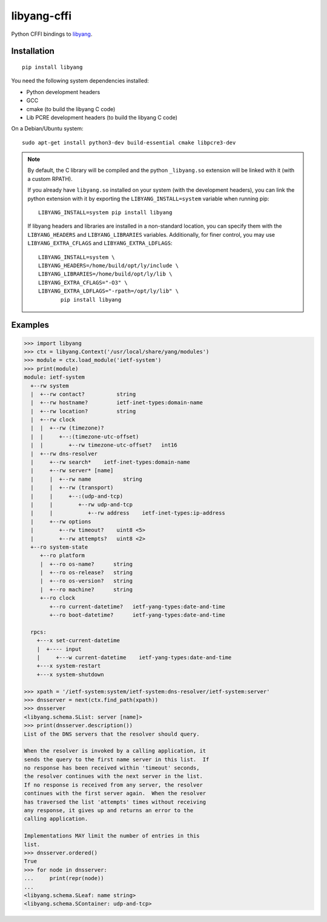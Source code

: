 ============
libyang-cffi
============

Python CFFI bindings to libyang__.

__ https://github.com/CESNET/libyang/

|pypi-project|__ |python-versions|__ |build-status|__ |license|__

__ https://pypi.org/project/libyang
__ https://travis-ci.com/rjarry/libyang-cffi
__ https://travis-ci.com/rjarry/libyang-cffi
__ https://github.com/rjarry/libyang-cffi/blob/master/LICENSE

.. |pypi-project| image:: https://img.shields.io/pypi/v/libyang.svg
.. |python-versions| image:: https://img.shields.io/pypi/pyversions/libyang.svg
.. |build-status| image:: https://travis-ci.com/rjarry/libyang-cffi.svg
.. |license| image:: https://img.shields.io/github/license/rjarry/libyang-cffi.svg

Installation
============

::

   pip install libyang

You need the following system dependencies installed:

- Python development headers
- GCC
- cmake (to build the libyang C code)
- Lib PCRE development headers (to build the libyang C code)

On a Debian/Ubuntu system::

   sudo apt-get install python3-dev build-essential cmake libpcre3-dev

.. note::

   By default, the C library will be compiled and the python ``_libyang.so``
   extension will be linked with it (with a custom RPATH).

   If you already have ``libyang.so`` installed on your system (with the
   development headers), you can link the python extension with it by exporting
   the ``LIBYANG_INSTALL=system`` variable when running pip::

      LIBYANG_INSTALL=system pip install libyang

   If libyang headers and libraries are installed in a non-standard location,
   you can specify them with the ``LIBYANG_HEADERS`` and ``LIBYANG_LIBRARIES``
   variables. Additionally, for finer control, you may use
   ``LIBYANG_EXTRA_CFLAGS`` and ``LIBYANG_EXTRA_LDFLAGS``::

      LIBYANG_INSTALL=system \
      LIBYANG_HEADERS=/home/build/opt/ly/include \
      LIBYANG_LIBRARIES=/home/build/opt/ly/lib \
      LIBYANG_EXTRA_CFLAGS="-O3" \
      LIBYANG_EXTRA_LDFLAGS="-rpath=/opt/ly/lib" \
             pip install libyang

Examples
========

.. code-block:: pycon

   >>> import libyang
   >>> ctx = libyang.Context('/usr/local/share/yang/modules')
   >>> module = ctx.load_module('ietf-system')
   >>> print(module)
   module: ietf-system
     +--rw system
     |  +--rw contact?          string
     |  +--rw hostname?         ietf-inet-types:domain-name
     |  +--rw location?         string
     |  +--rw clock
     |  |  +--rw (timezone)?
     |  |     +--:(timezone-utc-offset)
     |  |        +--rw timezone-utc-offset?   int16
     |  +--rw dns-resolver
     |     +--rw search*    ietf-inet-types:domain-name
     |     +--rw server* [name]
     |     |  +--rw name          string
     |     |  +--rw (transport)
     |     |     +--:(udp-and-tcp)
     |     |        +--rw udp-and-tcp
     |     |           +--rw address    ietf-inet-types:ip-address
     |     +--rw options
     |        +--rw timeout?    uint8 <5>
     |        +--rw attempts?   uint8 <2>
     +--ro system-state
        +--ro platform
        |  +--ro os-name?      string
        |  +--ro os-release?   string
        |  +--ro os-version?   string
        |  +--ro machine?      string
        +--ro clock
           +--ro current-datetime?   ietf-yang-types:date-and-time
           +--ro boot-datetime?      ietf-yang-types:date-and-time

     rpcs:
       +---x set-current-datetime
       |  +---- input
       |     +---w current-datetime    ietf-yang-types:date-and-time
       +---x system-restart
       +---x system-shutdown

   >>> xpath = '/ietf-system:system/ietf-system:dns-resolver/ietf-system:server'
   >>> dnsserver = next(ctx.find_path(xpath))
   >>> dnsserver
   <libyang.schema.SList: server [name]>
   >>> print(dnsserver.description())
   List of the DNS servers that the resolver should query.

   When the resolver is invoked by a calling application, it
   sends the query to the first name server in this list.  If
   no response has been received within 'timeout' seconds,
   the resolver continues with the next server in the list.
   If no response is received from any server, the resolver
   continues with the first server again.  When the resolver
   has traversed the list 'attempts' times without receiving
   any response, it gives up and returns an error to the
   calling application.

   Implementations MAY limit the number of entries in this
   list.
   >>> dnsserver.ordered()
   True
   >>> for node in dnsserver:
   ...     print(repr(node))
   ...
   <libyang.schema.SLeaf: name string>
   <libyang.schema.SContainer: udp-and-tcp>

